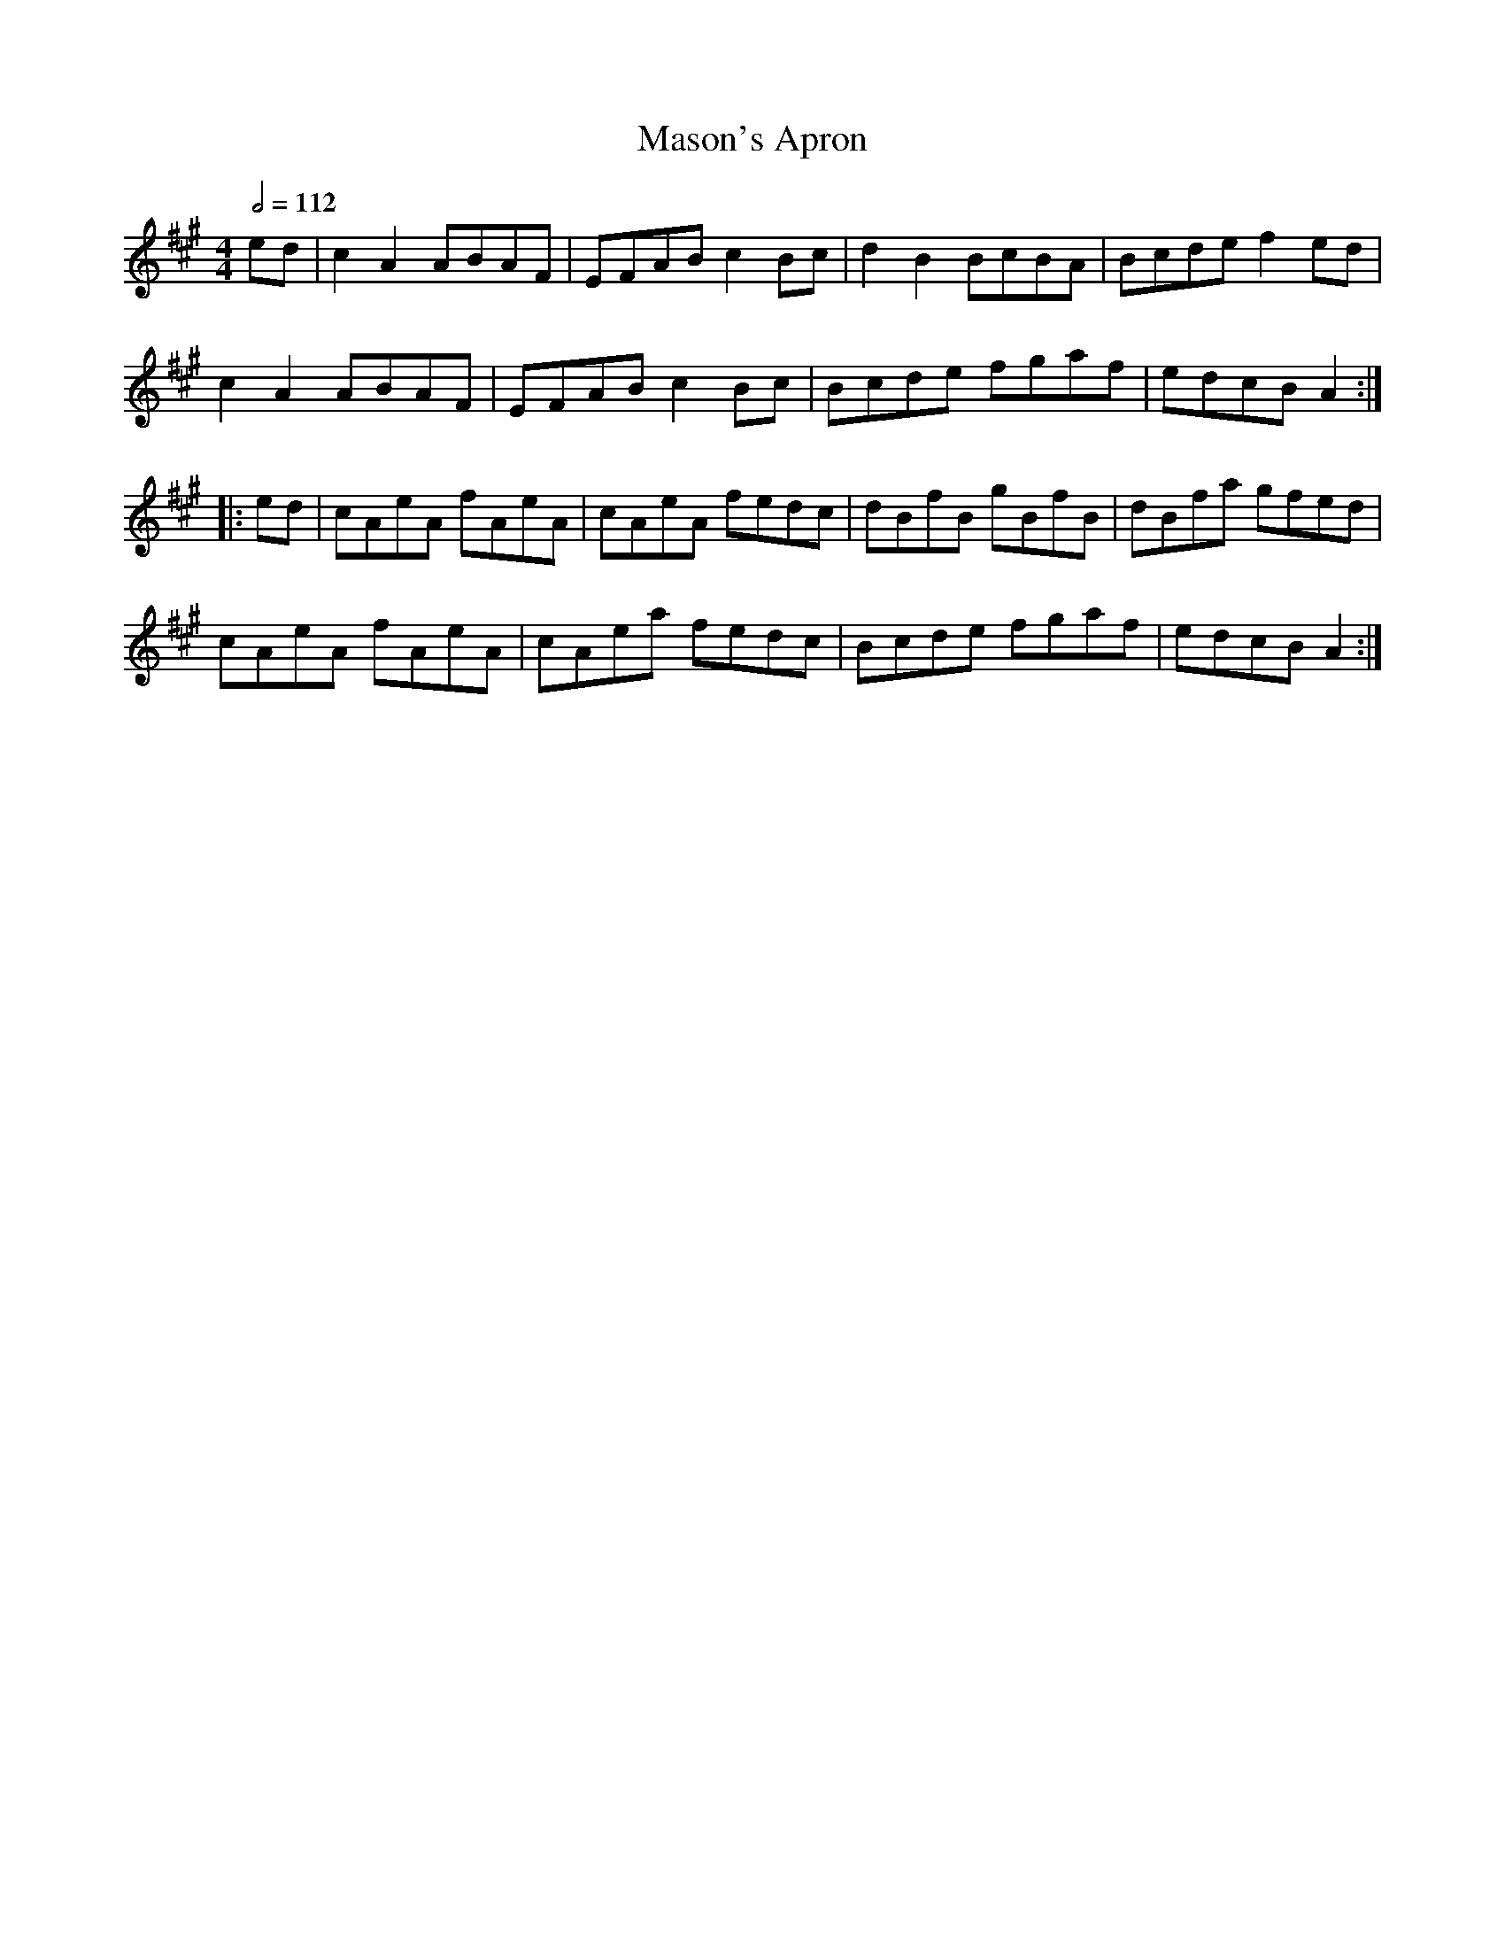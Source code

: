 X: 73
T:Mason's Apron
R:Reel
M:4/4
L:1/8
Q:1/2=112
K:A
ed|c2A2 ABAF|EFAB c2Bc|d2B2 BcBA|Bcde f2ed|
c2A2 ABAF|EFAB c2Bc|Bcde fgaf|edcB A2:|
|:ed|cAeA fAeA|cAeA fedc|dBfB gBfB|dBfa gfed|
cAeA fAeA|cAea fedc|Bcde fgaf|edcB A2:|
